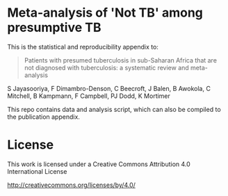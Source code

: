 * Meta-analysis of 'Not TB' among presumptive TB

This is the statistical and reproducibility appendix to:

#+BEGIN_QUOTE
Patients with presumed tuberculosis in sub-Saharan Africa that are not diagnosed with tuberculosis: a systematic review and meta-analysis
#+END_QUOTE

S Jayasooriya,
F Dimambro-Denson,
C Beecroft,
J Balen,
B Awokola,
C Mitchell,
B Kampmann,
F Campbell,
PJ Dodd,
K Mortimer


This repo contains data and analysis script, which can also be compiled to the publication appendix.


* License

This work is licensed under a Creative Commons Attribution 4.0 International License

http://creativecommons.org/licenses/by/4.0/

[[http://creativecommons.org/licenses/by/4.0/][https://i.creativecommons.org/l/by/4.0/88x31.png]]
